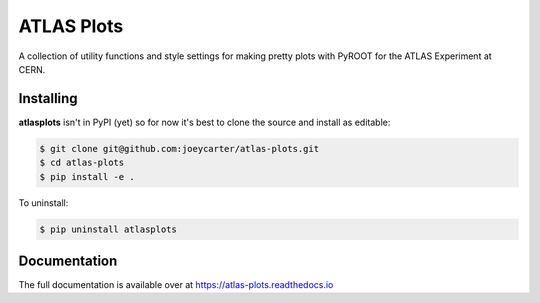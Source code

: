 ATLAS Plots
===========

.. image:: https://img.shields.io/github/license/mashape/apistatus.svg
    :target: https://github.com/joeycarter/atlasplots/blob/master/LICENSE

A collection of utility functions and style settings for making pretty plots with PyROOT for the ATLAS Experiment at CERN.

Installing
----------

**atlasplots** isn't in PyPI (yet) so for now it's best to clone the source and install as editable:

.. code:: bash
    
    $ git clone git@github.com:joeycarter/atlas-plots.git
    $ cd atlas-plots
    $ pip install -e .

To uninstall:

.. code:: bash

    $ pip uninstall atlasplots

Documentation
-------------

The full documentation is available over at https://atlas-plots.readthedocs.io
